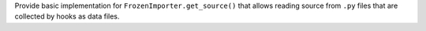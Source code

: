 Provide basic implementation for ``FrozenImporter.get_source()`` that
allows reading source from ``.py`` files that are collected by hooks as
data files.
